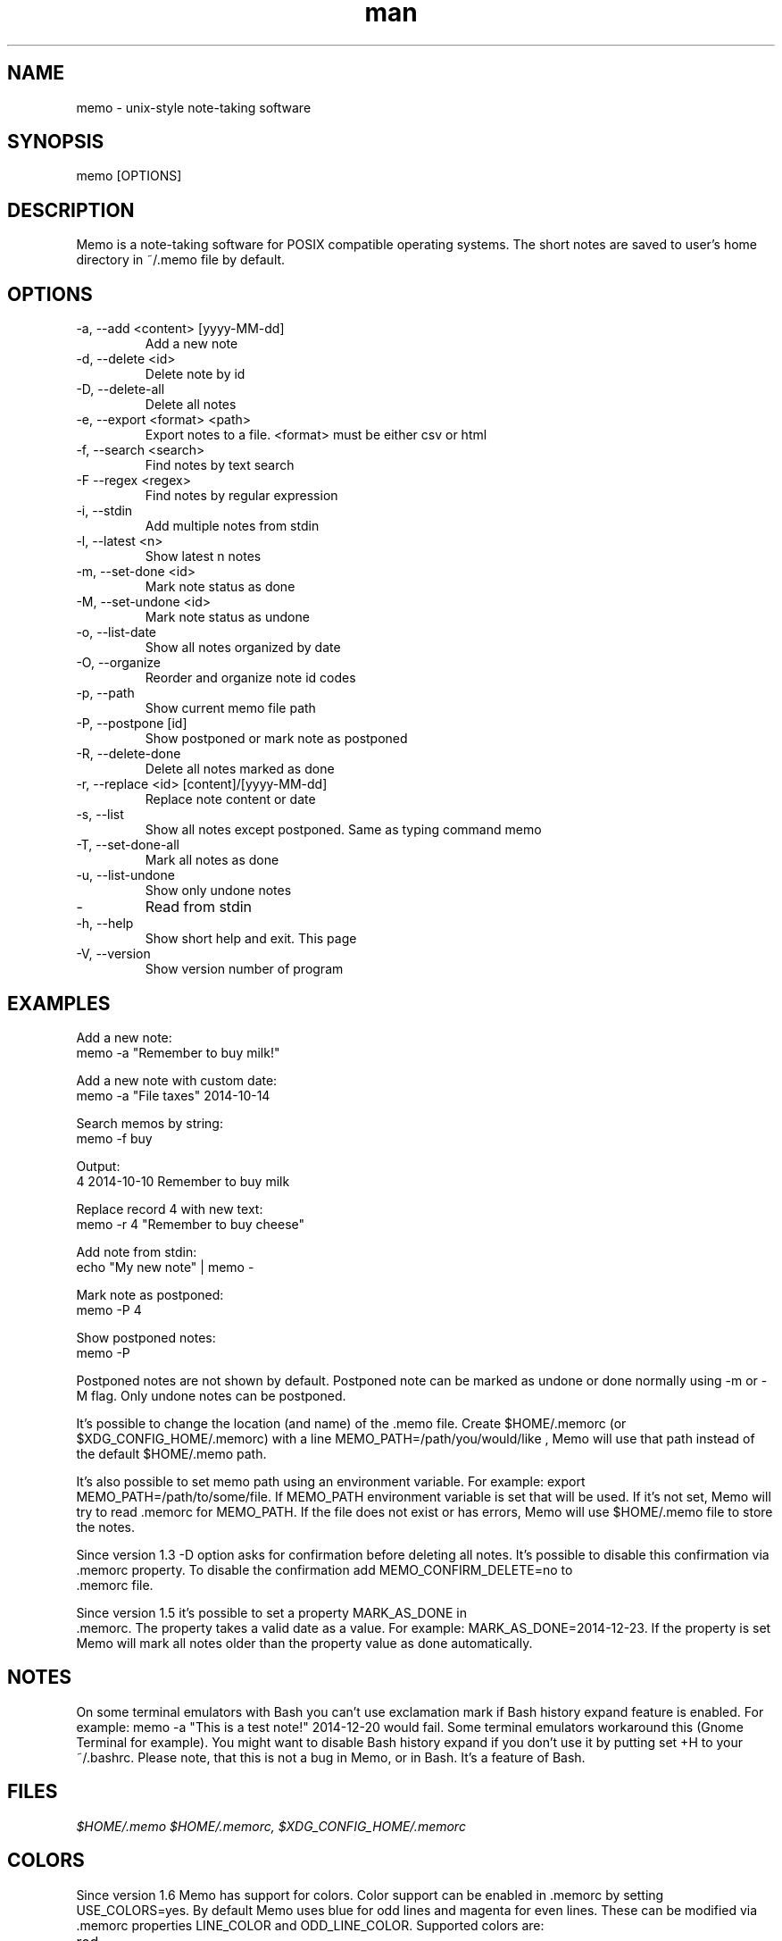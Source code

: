.\" Manpage for memo.
.\" Any errors or typos, contact niko@byteptr.com.

.TH man 1 "5 Apr 2020" "1.7.1" "memo man page"
.SH NAME
memo \- unix-style note-taking software
.SH SYNOPSIS
memo [OPTIONS]
.SH DESCRIPTION
Memo is a note-taking software for POSIX compatible operating systems.
The short notes are saved to user's home directory in ~/.memo file
by default.
.SH OPTIONS
.IP "-a, --add <content> [yyyy-MM-dd]"
Add a new note
.IP "-d, --delete <id>"
Delete note by id
.IP "-D, --delete-all"
Delete all notes
.IP "-e, --export  <format> <path>"
Export notes to a file. <format> must be either csv or html
.IP "-f, --search <search>"
Find notes by text search
.IP "-F --regex <regex>"
Find notes by regular expression
.IP "-i, --stdin"
Add multiple notes from stdin
.IP "-l, --latest <n>"
Show latest n notes
.IP "-m, --set-done <id>"
Mark note status as done
.IP "-M, --set-undone <id>"
Mark note status as undone
.IP "-o, --list-date"
Show all notes organized by date
.IP "-O, --organize"
Reorder and organize note id codes
.IP "-p, --path"
Show current memo file path
.IP "-P, --postpone [id]"
Show postponed or mark note as postponed
.IP "-R, --delete-done"
Delete all notes marked as done
.IP "-r, --replace <id> [content]/[yyyy-MM-dd]"
Replace note content or date
.IP "-s, --list"
Show all notes except postponed. Same as typing command memo
.IP "-T, --set-done-all"
Mark all notes as done
.IP "-u, --list-undone"
Show only undone notes
.IP -
Read from stdin
.IP "-h, --help"
Show short help and exit. This page
.IP "-V, --version"
Show version number of program
.SH EXAMPLES
Add a new note:
       memo -a "Remember to buy milk!"
.PP        
Add a new note with custom date:
       memo -a "File taxes" 2014-10-14
.PP
Search memos by string:
       memo -f buy
.PP
Output:
       4    2014-10-10    Remember to buy milk
.PP
Replace record 4 with new text:
       memo -r 4 "Remember to buy cheese"
.PP
Add note from stdin:
       echo "My new note" | memo -
.PP
Mark note as postponed:
       memo -P 4
.PP
Show postponed notes:
       memo -P
.PP
Postponed notes are not shown by default. Postponed note
can be marked as undone or done normally using -m or -M flag.
Only undone notes can be postponed.
.PP
It's possible to change the location (and name) of the .memo
file. Create $HOME/.memorc (or $XDG_CONFIG_HOME/.memorc) with a line
MEMO_PATH=/path/you/would/like , Memo will use that path instead of the
default $HOME/.memo path.
.PP
It's also possible to set memo path using an environment variable.
For example: export MEMO_PATH=/path/to/some/file. If MEMO_PATH
environment variable is set that will be used. If it's not set,
Memo will try to read .memorc for MEMO_PATH. If the file does not exist
or has errors, Memo will use $HOME/.memo file to store the notes.
.PP
Since version 1.3 -D option asks for confirmation before deleting all
notes. It's possible to disable this confirmation via .memorc
property. To disable the confirmation add MEMO_CONFIRM_DELETE=no to
 .memorc file.
.PP
Since version 1.5 it's possible to set a property MARK_AS_DONE in
 .memorc. The property takes a valid date as a value. For example:
MARK_AS_DONE=2014-12-23. If the property is set Memo will mark all notes
older than the property value as done automatically.
.SH NOTES
On some terminal emulators with Bash you can't use
exclamation mark if Bash history expand feature is enabled. For example:
memo -a "This is a test note!" 2014-12-20 would fail. Some terminal
emulators workaround this (Gnome Terminal for example). You might want
to disable Bash history expand if you don't use it by putting set +H to
your ~/.bashrc. Please note, that this is not a bug in Memo, or in
Bash. It's a feature of Bash.
.SH FILES
.I $HOME/.memo
.I $HOME/.memorc, $XDG_CONFIG_HOME/.memorc
.SH COLORS
.PP
Since version 1.6 Memo has support for colors. Color support can be
enabled in .memorc by setting USE_COLORS=yes. By default Memo uses blue
for odd lines and magenta for even lines. These can be modified
via .memorc properties LINE_COLOR and ODD_LINE_COLOR. Supported colors
are: 
.IP red
.IP cyan
.IP green
.IP blue
.IP black
.IP brown
.IP magenta
.IP gray
.IP none
.SH AUTHORS
Written by Niko Rosvall and contributors.
.SH COPYRIGHT
Copyright (C) 2014-2020 Niko Rosvall <niko@byteptr.com>
.PP
Released under license GPL-3+. For more information, see
http://www.gnu.org/licenses
